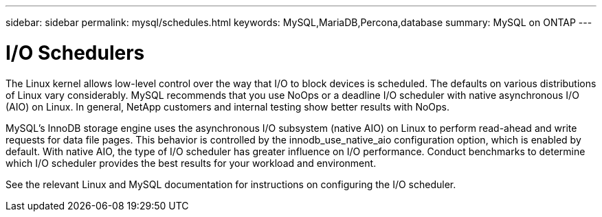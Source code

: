 ---
sidebar: sidebar
permalink: mysql/schedules.html
keywords: MySQL,MariaDB,Percona,database
summary: MySQL on ONTAP
---

= I/O Schedulers

The Linux kernel allows low-level control over the way that I/O to block devices is scheduled. The defaults on various distributions of Linux vary considerably. MySQL recommends that you use NoOps or a deadline I/O scheduler with native asynchronous I/O (AIO) on Linux. In general, NetApp customers and internal testing show better results with NoOps.

MySQL’s InnoDB storage engine uses the asynchronous I/O subsystem (native AIO) on Linux to perform read-ahead and write requests for data file pages. This behavior is controlled by the innodb_use_native_aio configuration option, which is enabled by default. With native AIO, the type of I/O scheduler has greater influence on I/O performance. Conduct benchmarks to determine which I/O scheduler provides the best results for your workload and environment.

See the relevant Linux and MySQL documentation for instructions on configuring the I/O scheduler. 
